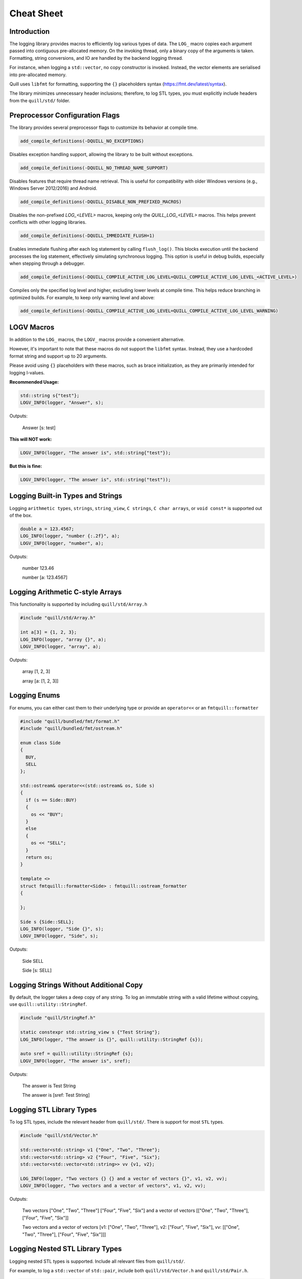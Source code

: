 .. title:: Cheat Sheet

Cheat Sheet
===========

Introduction
------------
The logging library provides macros to efficiently log various types of data. The ``LOG_`` macro copies each argument passed into contiguous pre-allocated memory. On the invoking thread, only a binary copy of the arguments is taken. Formatting, string conversions, and IO are handled by the backend logging thread.

For instance, when logging a ``std::vector``, no copy constructor is invoked. Instead, the vector elements are serialised into pre-allocated memory.

Quill uses ``libfmt`` for formatting, supporting the ``{}`` placeholders syntax (https://fmt.dev/latest/syntax).

The library minimizes unnecessary header inclusions; therefore, to log STL types, you must explicitly include headers from the ``quill/std/`` folder.

Preprocessor Configuration Flags
--------------------------------
The library provides several preprocessor flags to customize its behavior at compile time.

.. code:: cmake

    add_compile_definitions(-DQUILL_NO_EXCEPTIONS)

Disables exception handling support, allowing the library to be built without exceptions.

.. code:: cmake

    add_compile_definitions(-DQUILL_NO_THREAD_NAME_SUPPORT)

Disables features that require thread name retrieval. This is useful for compatibility with older Windows versions (e.g., Windows Server 2012/2016) and Android.

.. code:: cmake

    add_compile_definitions(-DQUILL_DISABLE_NON_PREFIXED_MACROS)

Disables the non-prefixed `LOG_<LEVEL>` macros, keeping only the `QUILL_LOG_<LEVEL>` macros. This helps prevent conflicts with other logging libraries.

.. code:: cmake

    add_compile_definitions(-DQUILL_IMMEDIATE_FLUSH=1)

Enables immediate flushing after each log statement by calling ``flush_log()``. This blocks execution until the backend processes the log statement, effectively simulating synchronous logging. This option is useful in debug builds, especially when stepping through a debugger.

.. code:: cmake

    add_compile_definitions(-DQUILL_COMPILE_ACTIVE_LOG_LEVEL=QUILL_COMPILE_ACTIVE_LOG_LEVEL_<ACTIVE_LEVEL>)

Compiles only the specified log level and higher, excluding lower levels at compile time. This helps reduce branching in optimized builds.
For example, to keep only warning level and above:

.. code:: cmake

    add_compile_definitions(-DQUILL_COMPILE_ACTIVE_LOG_LEVEL=QUILL_COMPILE_ACTIVE_LOG_LEVEL_WARNING)

LOGV Macros
-----------
In addition to the ``LOG_`` macros, the ``LOGV_`` macros provide a convenient alternative.

However, it's important to note that these macros do not support the ``libfmt`` syntax. Instead, they use a hardcoded format string and support up to 20 arguments.

Please avoid using ``{}`` placeholders with these macros, such as brace initialization, as they are primarily intended for logging l-values.

**Recommended Usage:**

.. code:: cpp

    std::string s{"test"};
    LOGV_INFO(logger, "Answer", s);

Outputs:

    Answer [s: test]

**This will NOT work:**

.. code:: cpp

    LOGV_INFO(logger, "The answer is", std::string{"test"});

**But this is fine:**

.. code:: cpp

    LOGV_INFO(logger, "The answer is", std::string("test"));

Logging Built-in Types and Strings
----------------------------------
Logging ``arithmetic types``, ``strings``, ``string_view``, ``C strings``, ``C char arrays``, or ``void const*`` is supported out of the box.

.. code:: cpp

    double a = 123.4567;
    LOG_INFO(logger, "number {:.2f}", a);
    LOGV_INFO(logger, "number", a);

Outputs:

    number 123.46

    number [a: 123.4567]

Logging Arithmetic C-style Arrays
---------------------------------
This functionality is supported by including ``quill/std/Array.h``

.. code:: cpp

    #include "quill/std/Array.h"

    int a[3] = {1, 2, 3};
    LOG_INFO(logger, "array {}", a);
    LOGV_INFO(logger, "array", a);

Outputs:

    array [1, 2, 3]

    array [a: [1, 2, 3]]

Logging Enums
-------------
For enums, you can either cast them to their underlying type or provide an ``operator<<`` or an ``fmtquill::formatter``

.. code:: cpp

    #include "quill/bundled/fmt/format.h"
    #include "quill/bundled/fmt/ostream.h"

    enum class Side
    {
      BUY,
      SELL
    };

    std::ostream& operator<<(std::ostream& os, Side s)
    {
      if (s == Side::BUY)
      {
        os << "BUY";
      }
      else
      {
        os << "SELL";
      }
      return os;
    }

    template <>
    struct fmtquill::formatter<Side> : fmtquill::ostream_formatter
    {

    };

    Side s {Side::SELL};
    LOG_INFO(logger, "Side {}", s);
    LOGV_INFO(logger, "Side", s);

Outputs:

    Side SELL

    Side [s: SELL]

Logging Strings Without Additional Copy
---------------------------------------
By default, the logger takes a deep copy of any string. To log an immutable string with a valid lifetime without copying, use ``quill::utility::StringRef``.

.. code:: cpp

    #include "quill/StringRef.h"

    static constexpr std::string_view s {"Test String"};
    LOG_INFO(logger, "The answer is {}", quill::utility::StringRef {s});

    auto sref = quill::utility::StringRef {s};
    LOGV_INFO(logger, "The answer is", sref);

Outputs:

    The answer is Test String

    The answer is [sref: Test String]

Logging STL Library Types
-------------------------
To log STL types, include the relevant header from ``quill/std/``. There is support for most ``STL`` types.

.. code:: cpp

    #include "quill/std/Vector.h"

    std::vector<std::string> v1 {"One", "Two", "Three"};
    std::vector<std::string> v2 {"Four", "Five", "Six"};
    std::vector<std::vector<std::string>> vv {v1, v2};

    LOG_INFO(logger, "Two vectors {} {} and a vector of vectors {}", v1, v2, vv);
    LOGV_INFO(logger, "Two vectors and a vector of vectors", v1, v2, vv);

Outputs:

    Two vectors ["One", "Two", "Three"] ["Four", "Five", "Six"] and a vector of vectors [["One", "Two", "Three"], ["Four", "Five", "Six"]]

    Two vectors and a vector of vectors [v1: ["One", "Two", "Three"], v2: ["Four", "Five", "Six"], vv: [["One", "Two", "Three"], ["Four", "Five", "Six"]]]

Logging Nested STL Library Types
--------------------------------
Logging nested STL types is supported. Include all relevant files from ``quill/std/``.

For example, to log a ``std::vector`` of ``std::pair``, include both ``quill/std/Vector.h`` and ``quill/std/Pair.h``.

.. code:: cpp

    #include "quill/std/Vector.h"
    #include "quill/std/Pair.h"

    std::vector<std::pair<int, std::string>> v1 {{1, "One"}, {2, "Two"}, {3, "Three"}};
    LOG_INFO(logger, "Vector {}", v1);
    LOGV_INFO(logger, "Vector", v1);

Outputs:

    Vector [(1, "One"), (2, "Two"), (3, "Three")]

    Vector [v1: [(1, "One"), (2, "Two"), (3, "Three")]]

You can have multiple levels of nested types without limitation. As long as all relevant headers are included, the serialization will work seamlessly.

.. code:: cpp

    #include "quill/std/Chrono.h"
    #include "quill/std/Optional.h"
    #include "quill/std/Pair.h"
    #include "quill/std/Vector.h"

    std::vector<std::pair<std::chrono::system_clock::time_point, std::optional<std::string>>> v1{
      {std::chrono::system_clock::now(), "One"}, {std::chrono::system_clock::now(), "Two"}};

    LOG_INFO(logger, "Vector {}", v1);
    LOGV_INFO(logger, "Vector", v1);

Outputs:

    Vector [(2024-07-27 10:14:32.851648339, optional("One")), (2024-07-27 10:14:32.851648405, optional("Two"))]

    Vector [v1: [(2024-07-27 10:14:32.851648339, optional("One")), (2024-07-27 10:14:32.851648405, optional("Two"))]]

Logging Wide Strings
--------------------
On Windows, wide strings are supported by including ``quill/std/WideString.h``. For more information see the Wide Strings tutorial section

.. code:: cpp

    #include "quill/std/WideString.h"
    #include "quill/std/Vector.h"

    std::wstring w {L"wide"};
    std::vector<std::wstring> wv {L"wide", L"string"};
    LOG_INFO(logger, "string {} and vector {}", w, wv);
    LOGV_INFO(logger, "string and vector", w, wv);

Outputs:

    string wide and vector ["wide", "string"]

    string and vector [w: wide, wv: ["wide", "string"]]

Logging User Defined Types
--------------------------
To log user-defined types, you need to define how they should be serialized or converted to a string before passing them to the logger. There are several ways to achieve this:

    1. **Use DeferredFormatCodec**
       If the object is safe to copy across threads (e.g., does not contain `std::shared_ptr` members being modified), this approach takes a copy of the object and formats it later on the backend logging thread.

       - Works for both trivially and non-trivially copyable types.
       - If the type is **not trivially copyable**, it should have both a **copy constructor** and a **move constructor**.

    2. **Use DirectFormatCodec**
       Suitable for objects that are not safe to copy across threads or for cases where formatting occurs in the slow path. This method converts the object to a string immediately in the hot path using `fmt::format`.

    3. **Implement a Custom Codec**
       For maximum flexibility, you can define a custom codec to specify exactly how the object should be serialized and deserialized.

Logging Requirements
~~~~~~~~~~~~~~~~~~~~

To ensure a user-defined type can be logged, you must:

    - Specialize ``quill::Codec<T>`` for your type.
    - Specialize ``fmtquill::formatter<T>`` under the ``fmtquill`` namespace.

Logging User-Defined Types in STL Containers
~~~~~~~~~~~~~~~~~~~~~~~~~~~~~~~~~~~~~~~~~~~~

User-defined types nested within STL containers, such as ``std::vector<UserType>``, can also be logged. To ensure proper serialization, you must:

    1. Follow one of the three approaches above.
    2. Include the relevant STL type header from the ``quill/std/`` directory.

DeferredFormatCodec
~~~~~~~~~~~~~~~~~~~

Basic Example
^^^^^^^^^^^^^

.. code:: cpp

    #include "quill/DeferredFormatCodec.h"

    class User
    {
    public:
      User(std::string name, std::string surname, uint32_t age)
        : name(std::move(name)), surname(std::move(surname)), age(age)
      {
        favorite_colors.push_back("red");
        favorite_colors.push_back("blue");
        favorite_colors.push_back("green");
      };

      std::string name;
      std::string surname;
      uint32_t age{};
      std::vector<std::string> favorite_colors;
    };

    /***/
    template <>
    struct fmtquill::formatter<User>
    {
      constexpr auto parse(format_parse_context& ctx) { return ctx.begin(); }

      auto format(::User const& user, format_context& ctx) const
      {
        return fmtquill::format_to(ctx.out(), "Name: {}, Surname: {}, Age: {}, Favorite Colors: {}",
                                   user.name, user.surname, user.age, user.favorite_colors);
      }
    };

    /***/
    template <>
    struct quill::Codec<User> : quill::DeferredFormatCodec<User>
    {
    };

    User user{"Super", "User", 1};
    LOG_INFO(logger, "User is [{}]", user);

Outputs:

    User is [Name: Super, Surname: User, Age: 1, Favorite Colors: ["red", "blue", "green"]]

Serialising Trivially Copyable Types With Non-Default Constructor
^^^^^^^^^^^^^^^^^^^^^^^^^^^^^^^^^^^^^^^^^^^^^^^^^^^^^^^^^^^^^^^^^

.. code:: cpp

    #include "quill/DeferredFormatCodec.h"

    class Order
    {
    public:
      Order(double price, int quantity)
        : timestamp(std::chrono::system_clock::now().time_since_epoch().count()), price(price), quantity(quantity)
      {
      }

    private:
      uint64_t timestamp;
      double price;
      int quantity;

      friend struct quill::DeferredFormatCodec<Order>;

      Order() = default;

      friend std::ostream& operator<<(std::ostream& os, Order const& order)
      {
        os << "timestamp=" << order.timestamp << " price=" << order.price << " quantity=" << order.quantity;
        return os;
      }
    };

    template <>
    struct fmtquill::formatter<Order> : fmtquill::ostream_formatter
    {
    };

    template <>
    struct quill::Codec<Order> : quill::DeferredFormatCodec<Order>
    {
    };

    Order order {220.10, 100};
    LOG_INFO(logger, "Order is {}", order);

Outputs:

    Order is timestamp=17395040124686356 price=220.1 quantity=100

DirectFormatCodec
~~~~~~~~~~~~~~~~~

.. code:: cpp

    #include "quill/DirectFormatCodec.h"

    class User
    {
    public:
      User(std::string name, std::string surname, uint32_t age)
        : name(std::move(name)), surname(std::move(surname)), age(age)
      {
        favorite_colors.push_back("red");
        favorite_colors.push_back("blue");
        favorite_colors.push_back("green");
      };

      std::string name;
      std::string surname;
      uint32_t age{};
      std::vector<std::string> favorite_colors;
    };

    /***/
    template <>
    struct fmtquill::formatter<User>
    {
      constexpr auto parse(format_parse_context& ctx) { return ctx.begin(); }

      auto format(::User const& user, format_context& ctx) const
      {
        return fmtquill::format_to(ctx.out(), "Name: {}, Surname: {}, Age: {}, Favorite Colors: {}",
                                   user.name, user.surname, user.age, user.favorite_colors);
      }
    };

    /***/
    template <>
    struct quill::Codec<User> : quill::DirectFormatCodec<User>
    {
    };

    User user{"Super", "User", 1};
    LOG_INFO(logger, "User is [{}]", user);

Outputs:

    User is [Name: Super, Surname: User, Age: 1, Favorite Colors: ["red", "blue", "green"]]

Writing Custom Codec
~~~~~~~~~~~~~~~~~~~~

Serialising Non Trivially Copyable User Defined Types With Public Members
^^^^^^^^^^^^^^^^^^^^^^^^^^^^^^^^^^^^^^^^^^^^^^^^^^^^^^^^^^^^^^^^^^^^^^^^^

Note that it is possible to pass STL types to ``compute_total_encoded_size``, ``encode_members``, and ``decode_members`` as long as the relevant header file from ``quill/std/`` for that type is included.

.. code:: cpp

    #include "quill/bundled/fmt/ostream.h"
    #include "quill/bundled/fmt/format.h"

    #include "quill/core/Codec.h"
    #include "quill/core/DynamicFormatArgStore.h"

    struct Order
    {
      std::string symbol;
      double price;
      int quantity;

      friend std::ostream& operator<<(std::ostream& os, Order const& order)
      {
        os << "symbol=" << order.symbol << " price=" << order.price << " quantity=" << order.quantity;
        return os;
      }
    };

    template <>
    struct fmtquill::formatter<Order> : fmtquill::ostream_formatter
    {
    };

    template <>
    struct quill::Codec<Order>
    {
      static size_t compute_encoded_size(detail::SizeCacheVector& conditional_arg_size_cache, ::Order const& order) noexcept
      {
        return compute_total_encoded_size(conditional_arg_size_cache, order.symbol, order.price, order.quantity);
      }

      static void encode(std::byte*& buffer, detail::SizeCacheVector const& conditional_arg_size_cache,
                         uint32_t& conditional_arg_size_cache_index, ::Order const& order) noexcept
      {
        encode_members(buffer, conditional_arg_size_cache, conditional_arg_size_cache_index, order.symbol,
                       order.price, order.quantity);
      }

      static ::Order decode_arg(std::byte*& buffer)
      {
        ::Order order;
        decode_members(buffer, order, order.symbol, order.price, order.quantity);
        return order;
      }

      static void decode_and_store_arg(std::byte*& buffer, DynamicFormatArgStore* args_store)
      {
        args_store->push_back(decode_arg(buffer));
      }
    };

    Order order {"AAPL", 220.10, 100};

    LOG_INFO(logger, "Order is {}", order);
    LOGV_INFO(logger, "Order", order);

Outputs:

    Order is symbol=AAPL price=220.1 quantity=100

    Order [order: symbol=AAPL price=220.1 quantity=100]

Serialising Non Trivially Copyable User Defined Types With Private Members
^^^^^^^^^^^^^^^^^^^^^^^^^^^^^^^^^^^^^^^^^^^^^^^^^^^^^^^^^^^^^^^^^^^^^^^^^^
For user-defined types with non-trivially copyable types as private members, the easiest workaround is the same as in the trivially copyable case above: make ``quill::Codec<T>`` a friend and also have a private default constructor if the default one is not publicly available.

Note that it is possible to pass STL types to ``compute_total_encoded_size``, ``encode_members``, and ``decode_members`` as long as the relevant header file from ``quill/std/`` for that type is included. In this example, ``quill/std/Chrono.h`` is included to ``encode`` and ``decode`` the ``std::chrono::system_clock::time_point``.

.. code:: cpp

    #include "quill/bundled/fmt/ostream.h"
    #include "quill/bundled/fmt/format.h"

    #include "quill/core/Codec.h"
    #include "quill/core/DynamicFormatArgStore.h"
    #include "quill/std/Chrono.h"

    class Order
    {
    public:
      Order(std::string symbol, double price, int quantity)
        : timestamp(std::chrono::system_clock::now().time_since_epoch().count()), symbol(std::move(symbol)), price(price), quantity(quantity)
      {
      }

    private:
      std::chrono::system_clock::time_point timestamp;
      std::string symbol;
      double price;
      int quantity;

      template <typename T, typename U>
      friend struct quill::Codec;

      Order() = default;

      friend std::ostream& operator<<(std::ostream& os, Order const& order)
      {
        os << "timestamp=" << order.timestamp.time_since_epoch().count() << " symbol=" << order.symbol << " price=" << order.price << " quantity=" << order.quantity;
        return os;
      }
    };

    template <>
    struct fmtquill::formatter<Order> : fmtquill::ostream_formatter
    {
    };

    template <>
    struct quill::Codec<Order>
    {
      static size_t compute_encoded_size(detail::SizeCacheVector& conditional_arg_size_cache, ::Order const& order) noexcept
      {
        return compute_total_encoded_size(conditional_arg_size_cache, order.timestamp, order.symbol, order.price, order.quantity);
      }

      static void encode(std::byte*& buffer, detail::SizeCacheVector const& conditional_arg_size_cache,
                         uint32_t& conditional_arg_size_cache_index, ::Order const& order) noexcept
      {
        encode_members(buffer, conditional_arg_size_cache, conditional_arg_size_cache_index, order.timestamp, order.symbol,
                       order.price, order.quantity);
      }

      static ::Order decode_arg(std::byte*& buffer)
      {
        ::Order order;
        decode_members(buffer, order, order.timestamp, order.symbol, order.price, order.quantity);
        return order;
      }

      static void decode_and_store_arg(std::byte*& buffer, DynamicFormatArgStore* args_store)
      {
        args_store->push_back(decode_arg(buffer));
      }
    };

    Order order {"AAPL", 220.10, 100};
    LOG_INFO(logger, "Order is {}", order);
    LOGV_INFO(logger, "Order", order);

Outputs:

    Order is timestamp=17220432928367021 symbol=AAPL price=220.1 quantity=100

    Order [order: timestamp=17220432928367021 symbol=AAPL price=220.1 quantity=100]

Using External fmt Formatter Specializations
~~~~~~~~~~~~~~~~~~~~~~~~~~~~~~~~~~~~~~~~~~~~

Quill uses a custom namespace, ``fmtquill``, and requires formatter specializations to be defined under the same namespace. However, when an external ``libfmt`` is also used, you can reuse existing ``fmt::formatter`` specializations instead of redefining them.

.. note::

   Ensure that the major version of your external ``libfmt`` matches Quill's internal version to avoid ABI incompatibilities.

If you choose to reuse an existing ``fmt::formatter`` specialization, you can derive from it. However, you must template both ``parse`` and ``format`` to support different ``Context`` types.

.. code:: cpp

    struct User
    {
      int id = 1;
      int age = 32;
    };

    template <>
    struct fmt::formatter<User>
    {
      template <typename TFormatParseCtx>
      constexpr auto parse(TFormatParseCtx& ctx) { return ctx.begin(); }

      template <typename TFormatCtx>
      auto format(::User const& user, TFormatCtx& ctx) const
      {
        return fmt::format_to(ctx.out(), "id: {}, age: {}", user.id, user.age);
      }
    };

    template <>
    struct fmtquill::formatter<User> : fmt::formatter<User>
    {
    };

    template <>
    struct quill::Codec<User> : DeferredFormatCodec<User>
    {
    };

If the external specialization derives from ``fmt::ostream_formatter``, the above approach won't work because ``parse`` is not templated. In this case, you must directly specialize ``fmtquill::ostream_formatter``.

.. code:: cpp

    template <>
    struct fmt::formatter<User> : fmt::ostream_formatter
    {
    };

    template <>
    struct fmtquill::formatter<User> : fmtquill::ostream_formatter
    {
    };

    template <>
    struct quill::Codec<User> : DeferredFormatCodec<User>
    {
    };